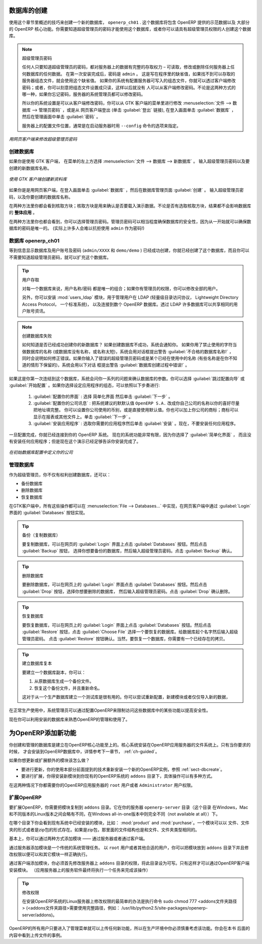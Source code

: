 .. i18n: .. index::
.. i18n:    single: database; create
.. i18n:    single: database
..

.. index::
   single: database; create
   single: database

.. i18n: .. _sect-dbcreate:
.. i18n: 
.. i18n: Database Creation
.. i18n: =================
..

.. _sect-dbcreate:

数据库的创建
==========

.. i18n: Use the technique outlined in this section to create a new database, \ ``openerp_ch01`` \. This
.. i18n: database will contain the demonstration data provided with OpenERP and a large proportion of the
.. i18n: core OpenERP functionality. You will need to know your super administrator password for this – or
.. i18n: you will have to find somebody who does have it to create this database.
..

使用这个章节里概述的技巧来创建一个新的数据库， \ ``openerp_ch01`` \. 这个数据库将包含 OpenERP 提供的示范数据以及
大部分的 OpenERP 核心功能。你需要知道超级管理员的密码才能使用这个数据库，或者你可以请具有超级管理员权限的人创建这个数据库。

.. i18n: .. index::
.. i18n:    single: password; super-administrator
.. i18n:    single: password; superadmin
..

.. index::
   single: password; super-administrator
   single: password; superadmin

.. i18n: .. note:: The Super-administrator Password
.. i18n: 
.. i18n:    Anyone who knows the super-administrator password has complete access to the data on the server
.. i18n:    – able to read, change and delete any of the data in any of the databases there.
.. i18n:    After first installation, the password is ``admin``. This is the hard-coded default, and
.. i18n:    is used if there is no accessible server configuration file. If your system has been 
.. i18n:    set up so that the server configuration file can be written to by the server, then
.. i18n:    you can change the password through the client. Or you could deliberately make the 
.. i18n:    configuration file read-only so that there is no prospect of changing it from the client.
.. i18n:    Either way, a server systems administrator can change it if you forget it.
.. i18n:    
.. i18n:    So if your system is set to allow it, you can change the superadmin password through the GTK client
.. i18n:    from the menu :menuselection:`File --> Databases --> Administrator Password`, or through the
.. i18n:    web client by logging out (click the :guilabel:`Logout` link), clicking :guilabel:`Databases` on the
.. i18n:    login screen, and then clicking the :guilabel:`Password` button on the Management screen. 
.. i18n:    
.. i18n:    The location of the server configuration file is typically defined by starting the server with 
.. i18n:    the ``--config`` command line option.
..

.. note:: 超级管理员密码

   任何人只要知道超级管理员的密码，都对服务器上的数据有完整的存取权力 – 可读取，修改或删除任何服务器上任何数据库的任何数据。
   在第一次安装完成后，密码是 ``admin`` 。 这是写在程序里的缺省值，如果找不到可以存取的服务器组态文件，就会使用这个缺省值。
   如果你的系统有配置服务器可写入的组态文件，你就可以透过客户端修改密码；或者，你可以刻意把组态文件设置成只读，这样以后就没有
   人可以从客户端修改密码。不论是这两种方式的哪一种，如果你忘记密码，服务器的系统管理员都可以修改密码。
      
   所以你的系统设置是可以从客户端修改密码，你可以从 GTK 客户端的菜单里进行修改 :menuselection:`文件 --> 数据库 --> 管理员密码` ，或是从
   网页客户端登出 (单击 :guilabel:`登出` 链接), 在登入画面单击 :guilabel:`数据库` ，然后在管理画面中单击 :guilabel:`密码` 。 
   
   服务器上的配置文件位置，通常是在启动服务器时用 ``--config`` 命令的选项来指定。

.. i18n: .. figure:: images/change_superadmin_pwd.png
.. i18n:    :scale: 65
.. i18n:    :align: center
.. i18n: 
.. i18n:    *Changing the super-administrator password through the web client*
..

.. figure:: images/change_superadmin_pwd.png
   :scale: 65
   :align: center

   *用网页客户端来修改超级管理员密码*

.. i18n: .. _sect-creatingdb:
.. i18n: 
.. i18n: Creating the Database
.. i18n: ---------------------
..

.. _sect-creatingdb:

创建数据库
----------

.. i18n: If you are using the GTK client, choose :menuselection:`File --> Databases --> New database`  in
.. i18n: the menu at the top left. Enter the super-administrator password, then the name of the new database
.. i18n: you are creating.
..

如果你是使用 GTK 客户端， 在菜单的左上方选择 :menuselection:`文件 --> 数据库 --> 新数据库` 。
输入超级管理员密码以及要创建的新数据库名称。

.. i18n: .. figure:: images/create_new_db_GTK.png
.. i18n:    :scale: 75
.. i18n:    :align: center
.. i18n: 
.. i18n:    *Creating a new database through the GTK client*  
..

.. figure:: images/create_new_db_GTK.png
   :scale: 75
   :align: center

   *使用 GTK 客户端创建新资料库*  

.. i18n: If you are using the web client, click :guilabel:`Databases` on the login screen, then
.. i18n: :guilabel:`Create` on the database management page. Enter the super-administrator password, and the
.. i18n: name of the new database you are creating.
.. i18n:   
.. i18n: In both cases, you will see a checkbox that determines whether you load demonstration data or not.
.. i18n: The consequences of checking this box or not affect the **whole use** of this database.
..

如果你是是用网页客户端，在登入画面单击 :guilabel:`数据库` ，然后在数据库管理页面 :guilabel:`创建` 。
输入超级管理员密码，以及你要创建的数据库名称。
  
在两种方法里你都会看到核取方块；核取方块是用来确认是否要载入演示数据。不论是否有选取核取方块，结果都不会影响数据库的 **整体应用** 。

.. i18n: In both cases, you will also see that you can choose the Administrator password. This makes your 
.. i18n: database quite secure because you can ensure that it is unique from the outset.
.. i18n: (In fact many people find it hard to resist ``admin`` as their password!)
..

在两种方法里你也都会看到，你可以选择管理员密码。管理员密码可以相当程度确保数据库的安全性，因为从一开始就可以确保数据库的密码是唯一的。
(实际上许多人会难以抗拒使用 ``admin`` 作为密码!)

.. i18n: Database openerp_ch01
.. i18n: ---------------------
..

数据库 openerp_ch01
-------------------

.. i18n: .. index::
.. i18n:    pair: account; user
..

.. index::
   pair: account; user

.. i18n: Wait for the message showing that the database has been successfully created, along with the user
.. i18n: accounts and passwords (\ ``admin/XXXX``\   and \ ``demo/demo``\  ). Now that you have created this
.. i18n: database, you can extend it without having to know the super-administrator password.
..

等到信息显示数据库及用户账号及密码 (\ ``admin/XXXX``\   和 \ ``demo/demo``\  ) 已经成功创建，你就已经创建了这个数据库，而且你可以不需要知道超级管理员密码，就可以扩充这个数据库。

.. i18n: .. index::
.. i18n:    single: access; LDAP
.. i18n:    single: LDAP
.. i18n:    pair: password; username
.. i18n:    single: access; user
..

.. index::
   single: access; LDAP
   single: LDAP
   pair: password; username
   single: access; user

.. i18n: .. tip::   User Access
.. i18n: 
.. i18n: 	The combination of username/password is specific to a single database. If you have administrative
.. i18n: 	rights to a database you can modify all users.
.. i18n: 
.. i18n:  	.. index::
.. i18n: 	   single: module; users_ldap
.. i18n: 
.. i18n: 	Alternatively, you can install the :mod:`users_ldap` module, which manages the authentication of users
.. i18n: 	in LDAP (the Lightweight Directory Access Protocol, a standard system), and connect it to several
.. i18n: 	OpenERP databases. Using this, many databases can share the same user account details.
..

.. tip::   用户存取

	对每一个数据库来说，用户名称/密码 都是唯一的组合；如果你有管理员的权限，你可以修改全部的用户。

 	.. index::
	   single: module; users_ldap

	另外，你可以安装 :mod:`users_ldap` 模块，用于管理用户在 LDAP (轻量级目录访问协议， Lightweight Directory Access Protocol， 一个标准系统)，
        以及连接到数个 OpenERP 数据库。透过 LDAP 许多数据库可以共享相同的用户账号资讯。

.. i18n: .. note::  Failure to Create a Database
.. i18n: 
.. i18n: 	How do you know if you have successfully created your new database?
.. i18n: 	You are told if the database creation has been unsuccessful.
.. i18n: 	If you have entered a database name using prohibited characters (or no name, or too short a name),
.. i18n: 	you will be alerted by the dialog box :guilabel:`Bad database name!` explaining how to correct the error.
.. i18n: 	If you have entered the wrong super-administrator password or a name already in use
.. i18n: 	(some names can be reserved without your knowledge), you will be alerted by the dialog box
.. i18n: 	:guilabel:`Error during database creation!`.
..

.. note::  创建数据库失败

	如何知道是否已经成功创建你的新数据库？
	如果创建数据库不成功，系统会通知你。
	如果你用了禁止使用的字符当做数据库的名称 (或数据库没有名称，或名称太短)，系统会用对话框提出警告 :guilabel:`不合格的数据库名称!` ，
        同时会说明如何修正错误。如果你输入了错误的超级管理员密码或是某个已经在使用中的名称 (有些名称是在你不知道的情形下保留的)，系统会用以下对话
        框提出警告 :guilabel:`数据库创建过程中错误!` 。

.. i18n: Since this is the first time you have connected to this database, you will be asked a series of questions to
.. i18n: define the database parameters. You may choose to :guilabel:`Skip Configuration Wizards` or
.. i18n: :guilabel:`Start Configuration`. If you choose to configure your application, you may proceed with the
.. i18n: following steps:
..

如果这是你第一次连结到这个数据库，系统会问你一系列的问题来确认数据库的参数。你可以选择 :guilabel:`跳过配置向导` 或
:guilabel:`开始配置` 。如果你选择设定应用程序的组态，可以依照以下步奏进行:

.. i18n: 	#.  :guilabel:`Configure Your Interface` : select \ ``Simplified`` \ and click :guilabel:`Next`.
.. i18n: 
.. i18n: 	#.  :guilabel:`Configure Your Company Information` : replace the proposed default of \ ``OpenERP S.A.`` \
.. i18n: 	    by your own company name, complete as much of your address as you like. You can set the currency that
.. i18n: 	    your company uses or leave the default setting. You may also add your company logo which will
.. i18n: 	    be visible on reports and other documents. Click :guilabel:`Next`.
.. i18n: 
.. i18n: 	#.  :guilabel:`Install Applications` : check the applications you need and then click :guilabel:`Install`.
.. i18n: 	    For now, do not install any application.
..

	#.  :guilabel:`配置你的界面` : 选择 \ ``简单化界面`` \ 然后单击 :guilabel:`下一步` 。

	#.  :guilabel:`配置你的公司讯息` : 把系统建议的默默认值 \ ``OpenERP S.A.`` \ 改成你自己公司的名称以你的喜好尽量把地址填完整。 
	    你可以设置你公司使用的币别，或是直接使用默认值。你也可以加上你公司的商标；商标可以显示在报表或其他文件上。单击 :guilabel:`下一步` 。

	#.  :guilabel:`安装应用程序` : 选取你需要的应用程序然后单击 :guilabel:`安装` 。现在，不要安装任何应用程序。

.. i18n: Once configuration is complete, you are connected to your OpenERP system. Its functionality is very
.. i18n: limited because you have selected a :guilabel:`Simplified` interface with no application installed,
.. i18n: but this is sufficient to demonstrate that your installation is working.
..

一旦配置完成，你就已经连接到你的 OpenERP 系统。 现在的系统功能非常有限，因为你选择了 :guilabel:`简单化界面` ，
而且没有安装任何应用程序；但是现在这个演示已经足够告诉你安装完成了。

.. i18n: .. figure:: images/define_main_co_dlg.png
.. i18n:    :align: center
.. i18n:    :scale: 80
.. i18n: 
.. i18n:    *Defining your company during initial database configuration*
..

.. figure:: images/define_main_co_dlg.png
   :align: center
   :scale: 80

   *在初始数据库配置中定义你的公司*

.. i18n: .. index::
.. i18n:    single: database; manage
..

.. index::
   single: database; manage

.. i18n: .. _sect-dbmanage:
.. i18n: 
.. i18n: Managing Databases
.. i18n: ------------------
..

.. _sect-dbmanage:

管理数据库
----------

.. i18n: As a super-administrator, you do not only have rights to create new databases, but also to:
..
作为超级管理员，你不仅有权利创建数据库，还可以：


.. i18n: * backup databases,
.. i18n: 
.. i18n: * delete databases,
.. i18n: 
.. i18n: * restore databases.
..

* 备份数据库

* 删除数据库

* 恢复数据库

.. i18n: All of these operations can be carried out from the menu :menuselection:`File --> Databases...`
.. i18n: in the GTK client, or from the :guilabel:`Databases` button in the web client's 
.. i18n: :guilabel:`Login` screen.
..
在GTK客户端中，所有这些操作都可以在 :menuselection:`File --> Databases...` 中实现，在网页客户端中通过 :guilabel:`Login` 界面的 :guilabel:`Databases` 按钮实现。

.. i18n: .. index::
.. i18n:    single: database; backup
..

.. index::
   single: database; backup

.. i18n: .. tip:: Backup (copy) a Database
.. i18n: 
.. i18n:         To make a copy of a database, go to the web :guilabel:`Login` screen and click the :guilabel:`Databases` button.
.. i18n:         Then click the :guilabel:`Backup` button, select the database you want to copy and enter the super-administrator
.. i18n: 	password. Click the :guilabel:`Backup` button to confirm that you want to copy the database.
..

.. tip:: 备份（复制数据库）

	要复制数据库，可以在网页的 :guilabel:`Login` 界面上点击 :guilabel:`Databases` 按钮。然后点击 :guilabel:`Backup` 按钮，
        选择你想要备份的数据库，然后输入超级管理员密码。点击 :guilabel:`Backup` 确认。


.. i18n: .. index::
.. i18n:    single: database; drop
..

.. index::
   single: database; drop

.. i18n: .. tip:: Drop (delete) a Database
.. i18n: 
.. i18n:         To delete a database, go to the web :guilabel:`Login` screen and click the :guilabel:`Databases` button.
.. i18n:         Then click the :guilabel:`Drop` button, select the database you want to delete and enter the super-administrator
.. i18n: 	password. Click the :guilabel:`Drop` button to confirm that you want to delete the database.
..

.. tip:: 删除数据库

	要删除数据库，可以在网页上的 :guilabel:`Login` 界面点击 :guilabel:`Databases` 按钮。然后点击 :guilabel:`Drop` 按钮，选择你想要删除的数据库，
	然后输入超级管理员密码。点击 :guilabel:`Drop` 确认删除。

.. i18n: .. index::
.. i18n:    single: database; restore
..

.. index::
   single: database; restore

.. i18n: .. tip:: Restore a Database
.. i18n: 
.. i18n:         To restore a database, go to the web :guilabel:`Login` screen and click the :guilabel:`Databases` button.
.. i18n:         Then click the :guilabel:`Restore` button, click the :guilabel:`Choose File` button to select the database
.. i18n:         you want to restore. Give the database a name and enter the super-administrator	password.
.. i18n: 	Click the :guilabel:`Restore` button to confirm that you want to install a new copy of the selected database.
.. i18n: 	To restore a database, you need to have an existing copy, of course.
..

.. tip:: 恢复数据库

	要恢复数据库，可以在网页上的 :guilabel:`Login` 界面上点击 :guilabel:`Databases` 按钮。然后点击 :guilabel:`Restore` 
	按钮，点击 :guilabel:`Choose File` 选择一个要恢复的数据库。给数据库起个名字然后输入超级管理员密码。
	点击 :guilabel:`Restore` 按钮确认。当然，要恢复一个数据库，你需要有一个已经存在的拷贝。


.. i18n: .. index::
.. i18n:    single: database; duplicate
..

.. index::
   single: database; duplicate

.. i18n: .. tip::   Duplicating a Database
.. i18n: 
.. i18n: 	To duplicate a database, you can:
.. i18n: 
.. i18n:         #. make a backup file on your PC from this database.
.. i18n: 
.. i18n:         #. restore this database from the backup file on your PC, and give it a new name.
.. i18n: 
.. i18n: 	This can be a useful way of making a test database from a production database. You can try out the
.. i18n: 	operation of a new configuration, new modules, or just the import of new data.
..

.. tip::   建立数据库复本

	要建立一个数据库副本，你可以：

        #. 从原数据库生成一个备份文件。

        #. 恢复这个备份文件，并且重新命名。

	这对于从一个生产数据库建立一个测试库是很有用的。你可以尝试重新配置，新建模块或者仅仅导入新的数据，

.. i18n: .. index::
.. i18n:    single: access
..

.. index::
   single: access

.. i18n: A system administrator can configure OpenERP to restrict access to some of these database functions
.. i18n: so that your security is enhanced in normal production use.
..
在正常生产使用中，系统管理员可以通过配置OpenERP来限制访问这些数据库中的某些功能以提高安全性。

.. i18n: You are now ready to use databases from your installation to familiarize yourself with the
.. i18n: administration and use of OpenERP.
..

现在你可以利用安装的数据库来熟悉OpenERP的管理和使用了。


.. i18n: New OpenERP Functionality
.. i18n: =========================
..

为OpenERP添加新功能
===================

.. i18n: The database you have created and managed so far is based on the core OpenERP functionality that you
.. i18n: installed. The core system is installed in the file system of your OpenERP application server, but
.. i18n: only installed into an OpenERP database as you require it, as is described in the next chapter, :ref:`ch-guided`.
..

你创建和管理的数据库是建立在OpenERP核心功能至上的。核心系统安装在OpenERP应用服务器的文件系统上。只有当你要求的时候，
才会安装到OpenERP数据库中，详情参考下一章节， :ref:`ch-guided`。

.. i18n: What if you want to update what is there, or extend what is there with additional modules?
..

如果你想更新或扩展额外的模块该怎么做？

.. i18n: * To update what you have, you would install a new instance of OpenERP using the same techniques as
.. i18n:   described earlier in this section, :ref:`sect-dbcreate`.
.. i18n: 
.. i18n: * To extend what you have, you would install new modules in the ``addons`` directory of your current
.. i18n:   OpenERP installation. There are several ways of doing that.
..

* 要进行更新，你的使用本部分前面提到的技术重新安装一个新的OpenERP实例，参照 :ref:`sect-dbcreate`。

* 要进行扩展，你得安装新模块到你现有的OpenERP系统的 ``addons`` 目录下，具体操作可以有多种方式。

.. i18n: .. index::
.. i18n:    pair:  system; administrator
..

.. index::
   pair:  system; administrator

.. i18n: In both cases you will need to be a \ ``root`` \ user or \ ``Administrator`` \ of your
.. i18n: OpenERP application server.
..

在这两种情况下你都需要你的OpenERP应用服务器的 \ ``root`` \ 用户或者 \ ``Administrator`` \ 用户权限。

.. i18n: Extending OpenERP
.. i18n: -----------------
..

扩展OpenERP
-------------------

.. i18n: To extend OpenERP you will need to copy modules into the \ ``addons`` \ directory. That is in
.. i18n: your server's \ ``openerp-server`` \ directory (which differs between Windows, Mac and some of the
.. i18n: various Linux distributions and not available at all in the Windows all-in-one installer).
..

要扩展OpenERP，你需要把模块复制到 \ ``addons`` \ 目录。它在你的服务器 \ ``openerp-server`` \ 目录（这个目录
在Windows，Mac和不同版本的Linux版本之间会略有不同，在Windows all-in-one版本中则完全不同（not available at all））下。


.. i18n: .. index::
.. i18n:    single: module; product
.. i18n:    single: module; purchase
..

.. index::
   single: module; product
   single: module; purchase

.. i18n: If you look there you will see existing modules such as :mod:`product` and :mod:`purchase`. A
.. i18n: module can be provided in the form of files within a directory or a a zip-format file containing
.. i18n: that same directory structure.
..

在哪个目录下你会看到现有系统中已经安装的模块，比如： :mod:`product` and :mod:`purchase`。一个模块可以以
文件、文件夹的形式或者是zip包的形式存在。如果是zip包，那里面的文件结构也是和文件、文件夹类型相同的。

.. i18n: You can add modules in two main ways – through the server, or through the client.
..

基本上，你可以通过两种方式添加模块 —— 通过服务器或者通过客户端。

.. i18n: .. index::
.. i18n:    pair:  system; administration
..

.. index::
   pair:  system; administration

.. i18n: To add new modules through the server is a conventional system administration task. As \ ``root`` \
.. i18n: user or another suitable user, you would put the module in the \ ``addons`` \ directory and change its
.. i18n: permissions to match those of the other modules.
..

通过服务器添加模块是一个传统的系统管理任务。 以 \ ``root`` \ 用户或者其他合适的用户，你可以把模块放到 \ ``addons`` \ 
目录下并且修改权限以便可以和其它模块一样正确执行。

.. i18n: To add new modules through the client you must first change the permissions of the \ ``addons`` \
.. i18n: directory of the server, so that it is writeable by the server. That will enable you to install
.. i18n: OpenERP modules using the OpenERP client (a task ultimately carried out on the application
.. i18n: server by the server software).
..

通过客户端添加模块，你必须首先修改服务器上 \ ``addons`` \ 目录的权限，将此目录设为可写。只有这样才可以通过OpenERP客户端安装模块。
（应用服务器上的服务软件最终将执行一个任务来完成该操作）

.. i18n: .. index::
.. i18n:    pair:  filesystem; permissions
..

.. index::
   pair:  filesystem; permissions

.. i18n: .. tip:: Changing Permissions
.. i18n: 
.. i18n: 	A very simple way of changing permissions on the Linux system you are using to develop an OpenERP
.. i18n: 	application is to execute the command sudo chmod 777 <path_to_addons> (where <path_to_addons> is
.. i18n: 	the full path to the addons directory, a location like /usr/lib/python2.5/site-packages/openerp-
.. i18n: 	server/addons).
..

.. tip:: 修改权限

	在安装OpenERP系统的Linux服务器上修改权限的最简单的办法是执行命令 sudo chmod 777 <addons文件夹路径>
	(<addons文件夹路径>需要使用完整路径，例如： /usr/lib/python2.5/site-packages/openerp-
	server/addons)。
	

.. i18n: Any user of OpenERP who has access to the relevant administration menus can then upload any new
.. i18n: functionality, so you would certainly disable this capability for production use. You will see examples of
.. i18n: this uploading as you make your way through this book.
..

OpenERP的所有用户只要进入了管理菜单就可以上传任何新功能，所以在生产环境中你必须慎重考虑该功能。你会在本书
后面的内容中看到上传文件的事例。


.. i18n: .. Copyright © Open Object Press. All rights reserved.
..

.. Copyright © Open Object Press. All rights reserved.

.. i18n: .. You may take electronic copy of this publication and distribute it if you don't
.. i18n: .. change the content. You can also print a copy to be read by yourself only.
..

.. You may take electronic copy of this publication and distribute it if you don't
.. change the content. You can also print a copy to be read by yourself only.

.. i18n: .. We have contracts with different publishers in different countries to sell and
.. i18n: .. distribute paper or electronic based versions of this book (translated or not)
.. i18n: .. in bookstores. This helps to distribute and promote the OpenERP product. It
.. i18n: .. also helps us to create incentives to pay contributors and authors using author
.. i18n: .. rights of these sales.
..

.. We have contracts with different publishers in different countries to sell and
.. distribute paper or electronic based versions of this book (translated or not)
.. in bookstores. This helps to distribute and promote the OpenERP product. It
.. also helps us to create incentives to pay contributors and authors using author
.. rights of these sales.

.. i18n: .. Due to this, grants to translate, modify or sell this book are strictly
.. i18n: .. forbidden, unless Tiny SPRL (representing Open Object Press) gives you a
.. i18n: .. written authorisation for this.
..

.. Due to this, grants to translate, modify or sell this book are strictly
.. forbidden, unless Tiny SPRL (representing Open Object Press) gives you a
.. written authorisation for this.

.. i18n: .. Many of the designations used by manufacturers and suppliers to distinguish their
.. i18n: .. products are claimed as trademarks. Where those designations appear in this book,
.. i18n: .. and Open Object Press was aware of a trademark claim, the designations have been
.. i18n: .. printed in initial capitals.
..

.. Many of the designations used by manufacturers and suppliers to distinguish their
.. products are claimed as trademarks. Where those designations appear in this book,
.. and Open Object Press was aware of a trademark claim, the designations have been
.. printed in initial capitals.

.. i18n: .. While every precaution has been taken in the preparation of this book, the publisher
.. i18n: .. and the authors assume no responsibility for errors or omissions, or for damages
.. i18n: .. resulting from the use of the information contained herein.
..

.. While every precaution has been taken in the preparation of this book, the publisher
.. and the authors assume no responsibility for errors or omissions, or for damages
.. resulting from the use of the information contained herein.

.. i18n: .. Published by Open Object Press, Grand Rosière, Belgium
..

.. Published by Open Object Press, Grand Rosière, Belgium
